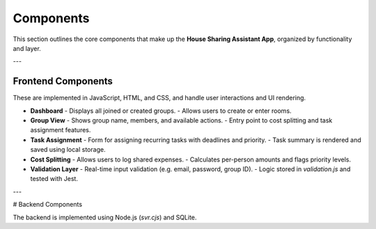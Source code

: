 Components
=====================================


This section outlines the core components that make up the **House Sharing Assistant App**, organized by functionality and layer.

---

Frontend Components
-------------------

These are implemented in JavaScript, HTML, and CSS, and handle user interactions and UI rendering.

- **Dashboard**
  - Displays all joined or created groups.
  - Allows users to create or enter rooms.

- **Group View**
  - Shows group name, members, and available actions.
  - Entry point to cost splitting and task assignment features.

- **Task Assignment**
  - Form for assigning recurring tasks with deadlines and priority.
  - Task summary is rendered and saved using local storage.

- **Cost Splitting**
  - Allows users to log shared expenses.
  - Calculates per-person amounts and flags priority levels.

- **Validation Layer**
  - Real-time input validation (e.g. email, password, group ID).
  - Logic stored in `validation.js` and tested with Jest.

---

# Backend Components

The backend is implemented using Node.js (`svr.cjs`) and SQLite.

